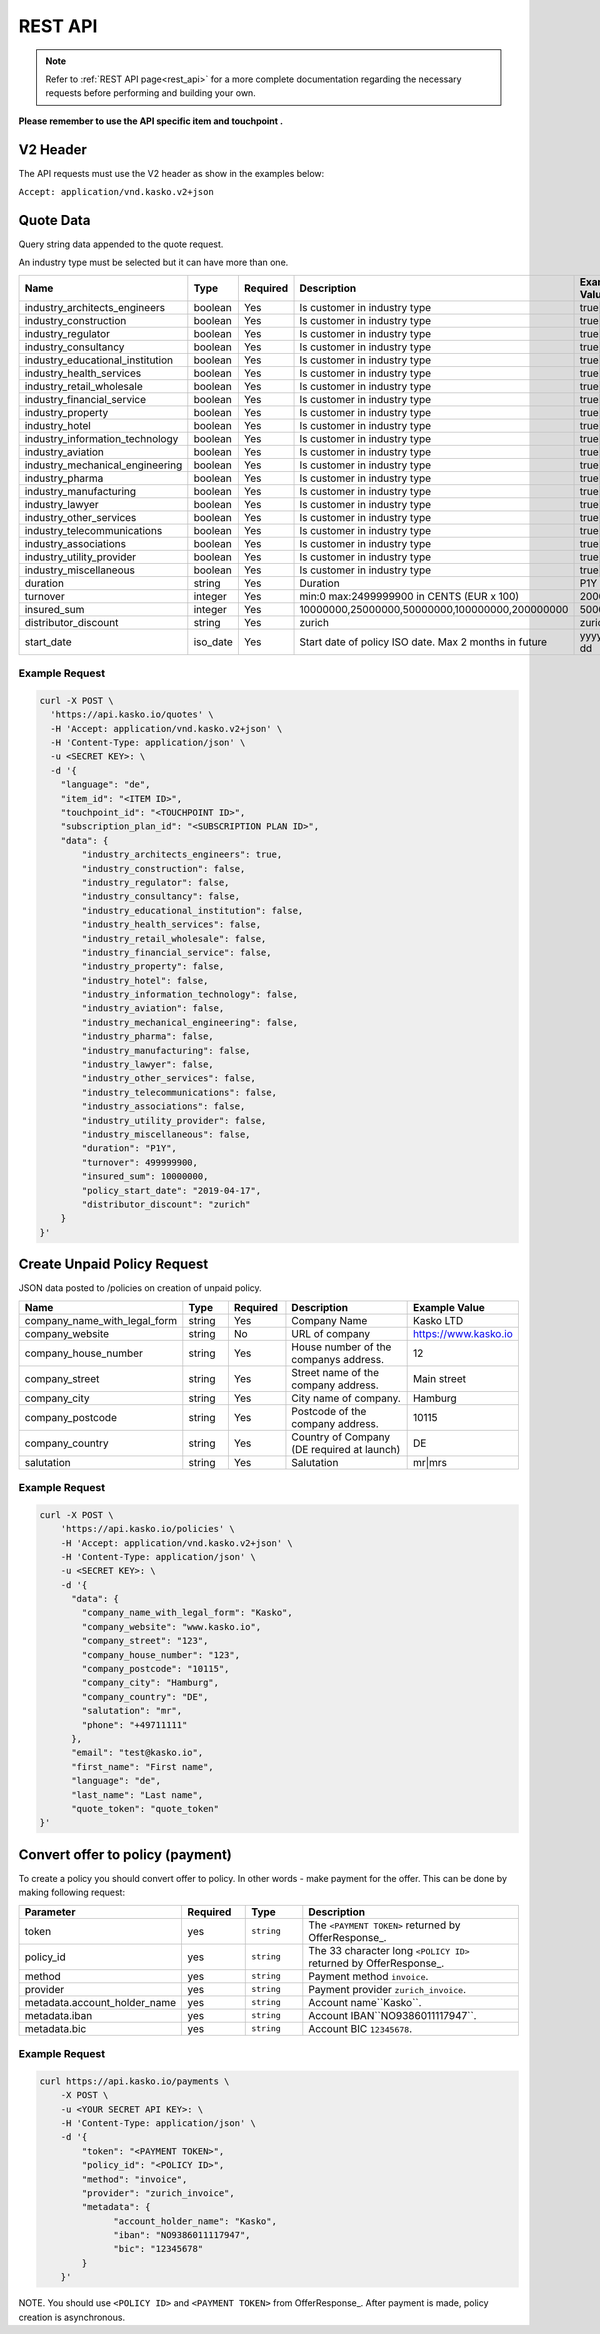 REST API
========

.. note::  Refer to :ref:`REST API page<rest_api>` for a more complete documentation regarding the necessary requests before performing and building your own.

**Please remember to use the API specific item and touchpoint .**

V2 Header
----------

The API requests must use the V2 header as show in the examples below:

``Accept: application/vnd.kasko.v2+json``

Quote Data
----------
Query string data appended to the quote request.

An industry type must be selected but it can have more than one.   

.. csv-table::
   :header: "Name", "Type", "Required", "Description", "Example Value"
   :widths: 20, 20, 20, 80, 20

   "industry_architects_engineers", "boolean", Yes, "Is customer in industry type", "true|false"
   "industry_construction", "boolean", Yes, "Is customer in industry type", "true|false"
   "industry_regulator", "boolean", Yes, "Is customer in industry type", "true|false"
   "industry_consultancy", "boolean", Yes, "Is customer in industry type", "true|false"
   "industry_educational_institution", "boolean", Yes, "Is customer in industry type", "true|false"
   "industry_health_services", "boolean", Yes, "Is customer in industry type", "true|false"
   "industry_retail_wholesale", "boolean", Yes, "Is customer in industry type", "true|false"
   "industry_financial_service", "boolean", Yes, "Is customer in industry type", "true|false"
   "industry_property", "boolean", Yes, "Is customer in industry type", "true|false"
   "industry_hotel", "boolean", Yes, "Is customer in industry type", "true|false"
   "industry_information_technology", "boolean", Yes, "Is customer in industry type", "true|false"
   "industry_aviation", "boolean", Yes, "Is customer in industry type", "true|false"
   "industry_mechanical_engineering", "boolean", Yes, "Is customer in industry type", "true|false"
   "industry_pharma", "boolean", Yes, "Is customer in industry type", "true|false"
   "industry_manufacturing", "boolean", Yes, "Is customer in industry type", "true|false"
   "industry_lawyer", "boolean", Yes, "Is customer in industry type", "true|false"
   "industry_other_services", "boolean", Yes, "Is customer in industry type", "true|false"
   "industry_telecommunications", "boolean", Yes, "Is customer in industry type", "true|false"
   "industry_associations", "boolean", Yes, "Is customer in industry type", "true|false"
   "industry_utility_provider", "boolean", Yes, "Is customer in industry type", "true|false"
   "industry_miscellaneous", "boolean", Yes, "Is customer in industry type", "true|false"
   "duration", "string", Yes, "Duration", "P1Y"
   "turnover", "integer", Yes, "min:0 max:2499999900 in CENTS (EUR x 100)", "2000000"
   "insured_sum", "integer", Yes, "10000000,25000000,50000000,100000000,200000000", "50000000"
   "distributor_discount", "string", Yes, "zurich", "zurich"
   "start_date",  "iso_date", Yes,  "Start date of policy  ISO date. Max 2 months in future", "yyyy-mm-dd"


Example Request
~~~~~~~~~~~~~~~

.. code:: bash

    curl -X POST \
      'https://api.kasko.io/quotes' \
      -H 'Accept: application/vnd.kasko.v2+json' \
      -H 'Content-Type: application/json' \
      -u <SECRET KEY>: \
      -d '{
        "language": "de",
        "item_id": "<ITEM ID>",
        "touchpoint_id": "<TOUCHPOINT ID>",
        "subscription_plan_id": "<SUBSCRIPTION PLAN ID>",
        "data": {
            "industry_architects_engineers": true,
            "industry_construction": false,
            "industry_regulator": false,
            "industry_consultancy": false,
            "industry_educational_institution": false,
            "industry_health_services": false,
            "industry_retail_wholesale": false,
            "industry_financial_service": false,
            "industry_property": false,
            "industry_hotel": false,
            "industry_information_technology": false,
            "industry_aviation": false,
            "industry_mechanical_engineering": false,
            "industry_pharma": false,
            "industry_manufacturing": false,
            "industry_lawyer": false,
            "industry_other_services": false,
            "industry_telecommunications": false,
            "industry_associations": false,
            "industry_utility_provider": false,
            "industry_miscellaneous": false,
            "duration": "P1Y",
            "turnover": 499999900,
            "insured_sum": 10000000,
            "policy_start_date": "2019-04-17",
            "distributor_discount": "zurich"
        }
    }'

Create Unpaid Policy Request
----------------------------
JSON data posted to /policies on creation of unpaid policy.

.. csv-table::
   :header: "Name", "Type", "Required", "Description", "Example Value"
   :widths: 20, 20, 20, 80, 20

   "company_name_with_legal_form", "string", Yes,   "Company Name",   "Kasko LTD"
   "company_website", "string", No,   "URL of company",   "https://www.kasko.io"
   "company_house_number", "string", Yes,   "House number of the companys address.",   "12"
   "company_street", "string", Yes,   "Street name of the company address.",   "Main street"
   "company_city", "string", Yes,   "City name of company.",  "Hamburg"
   "company_postcode", "string", Yes,   "Postcode of the company address.",   "10115"
   "company_country",  "string", Yes,   "Country of Company  (DE required at launch)",   "DE"
   "salutation", "string", Yes,   "Salutation",   "mr|mrs"


Example Request
~~~~~~~~~~~~~~~

.. code:: bash

    curl -X POST \
        'https://api.kasko.io/policies' \
        -H 'Accept: application/vnd.kasko.v2+json' \
        -H 'Content-Type: application/json' \
        -u <SECRET KEY>: \
        -d '{
          "data": {
            "company_name_with_legal_form": "Kasko",
            "company_website": "www.kasko.io",
            "company_street": "123",
            "company_house_number": "123",
            "company_postcode": "10115",
            "company_city": "Hamburg",
            "company_country": "DE",
            "salutation": "mr",
            "phone": "+49711111"
          },
          "email": "test@kasko.io",
          "first_name": "First name",
          "language": "de",
          "last_name": "Last name",
          "quote_token": "quote_token"
    }'

Convert offer to policy (payment)
---------------------------------

To create a policy you should convert offer to policy. In other words - make payment for the offer.
This can be done by making following request:

.. csv-table::
   :header: "Parameter", "Required", "Type", "Description"
   :widths: 20, 20, 20, 80

   "token",     "yes", "``string``", "The ``<PAYMENT TOKEN>`` returned by OfferResponse_."
   "policy_id", "yes", "``string``", "The 33 character long ``<POLICY ID>`` returned by OfferResponse_."
   "method",    "yes", "``string``", "Payment method ``invoice``."
   "provider",  "yes", "``string``", "Payment provider ``zurich_invoice``."
   "metadata.account_holder_name",  "yes", "``string``", "Account name``Kasko``."
   "metadata.iban",  "yes", "``string``", "Account IBAN``NO9386011117947``."
   "metadata.bic",  "yes", "``string``", "Account BIC ``12345678``."

Example Request
~~~~~~~~~~~~~~~

.. code-block:: bash

    curl https://api.kasko.io/payments \
        -X POST \
        -u <YOUR SECRET API KEY>: \
        -H 'Content-Type: application/json' \
        -d '{
            "token": "<PAYMENT TOKEN>",
            "policy_id": "<POLICY ID>",
            "method": "invoice",
            "provider": "zurich_invoice",
            "metadata": {
                  "account_holder_name": "Kasko",
                  "iban": "NO9386011117947",
                  "bic": "12345678"
            }
        }'

NOTE. You should use ``<POLICY ID>`` and ``<PAYMENT TOKEN>`` from OfferResponse_. After payment is made, policy creation is asynchronous.
